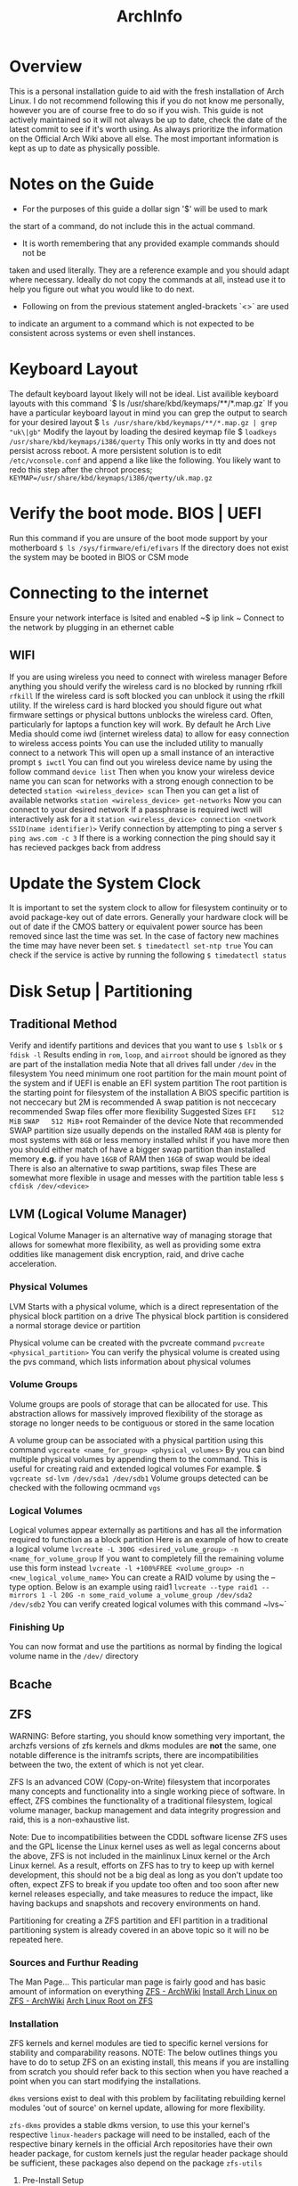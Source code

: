 #+Title: ArchInfo
* Overview
This is a personal installation guide to aid with the fresh installation   
of Arch Linux.   
I do not recommend following this if you do not know me   
personally, however you are of course free to do so if you wish.   
This guide is not actively maintained so it will not always be up to date,
check the date of the latest commit to see if it's worth using.
As always prioritize the information on the Official Arch Wiki above all else.
The most important information is kept as up to date as physically possible.
  
* Notes on the Guide
- For the purposes of this guide a dollar sign '$' will be used to mark
the start of a command, do not include this in the actual command.
- It is worth remembering that any provided example commands should not be
taken and used literally.
They are a reference example and you should adapt where necessary.
Ideally do not copy the commands at all, instead use it to help you figure
out what you would like to do next.
- Following on from the previous statement angled-brackets `<>` are used
to indicate an argument to a command which is not expected to be consistent
across systems or even shell instances.

* Keyboard Layout
The default keyboard layout likely will not be ideal.
List availible keyboard layouts with this command
`$ ls /usr/share/kbd/keymaps/**/*.map.gz`
If you have a particular keyboard layout in mind you can grep the output to search
for your desired layout
$ ~ls /usr/share/kbd/keymaps/**/*.map.gz | grep "uk\|gb"~
Modify the layout by loading the desired keymap file
$ ~loadkeys /usr/share/kbd/keymaps/i386/querty~
This only works in tty and does not persist across reboot.
A more persistent solution is to edit ~/etc/vconsole.conf~ and append a
like like the following.
You likely want to redo this step after the chroot process;
~KEYMAP=/usr/share/kbd/keymaps/i386/qwerty/uk.map.gz~

* Verify the boot mode. BIOS | UEFI
Run this command if you are unsure of the boot mode support by your motherboard  
~$ ls /sys/firmware/efi/efivars~
If the directory does not exist the system may be booted in BIOS or CSM mode  
  
* Connecting to the internet
Ensure your network interface is lsited and enabled  
~$ ip link ~
Connect to the network by plugging in an ethernet cable  
** WIFI
If you are using wireless you need to connect with wireless manager
Before anything you should verify the wireless card is no blocked by
running rfkill
~rfkill~
If the wireless card is soft blocked you can unblock it using the rfkill
utility.
If the wireless card is hard blocked you should figure out what firmware
settings or physical buttons unblocks the wireless card.
Often, particularly for laptops a function key will work.
By default he Arch Live Media should come iwd (internet wireless data)
to allow for easy connection to wireless access points
You can use the included utility to manually connect to a network
This will open up a small instance of an interactive prompt
~$ iwctl~
You can find out you wireless device name by using the follow command
~device list~
Then when you know your wireless device name you can scan for networks
with a strong enough connection to be detected
~station <wireless_device> scan~
Then you can get a list of available networks
~station <wireless_device> get-networks~
Now you can connect to your desired network
If a passphrase is required iwctl will interactively ask for a it
~station <wireless_device> connection <network SSID(name identifier)>~
Verify connection by attempting to ping a server
~$ ping aws.com -c 3~
If there is a working connection the ping should say it has recieved   
packges back from address  
* Update the System Clock
It is important to set the system clock to allow for filesystem
continuity or to avoid package-key out of date errors.
Generally your hardware clock will be out of date if the CMOS battery
or equivalent power source has been removed since last the time was set.
In the case of factory new machines the time may have never been set.
~$ timedatectl set-ntp true~
You can check if the service is active by running the following  
~$ timedatectl status~
  
* Disk Setup | Partitioning
**  Traditional Method
Verify and identify partitions and devices that you want to use  
~$ lsblk~
or  
~$ fdisk -l~
Results ending in ~rom~, ~loop~, and ~airroot~ should be ignored as they
are part of the installation media  
Note that all drives fall under ~/dev~ in the filesystem
You need minimum one root partition for the main mount point of the  
system and if UEFI is enable an EFI system partition  
The root partition is the starting point for filesystem of the installation  
A BIOS specific partition is not neccecary but 2M is recommended  
A swap patition is not neccecary recommended
Swap files offer more flexibility
Suggested Sizes  
~EFI    512 MiB~
~SWAP   512 MiB+~
root   Remainder of the device  
Note that recommended SWAP partition size usually depends on the installed RAM  
~4GB~ is plenty for most systems with ~8GB~ or less memory installed whilst if you have
more then you should either match of have a bigger swap partition than installed memory  
*e.g.* if you have ~16GB~ of RAM then ~16GB~ of swap would be ideal
There is also an alternative to swap partitions, swap files
These are somewhat more flexible in usage and messes with the partition table less
~$ cfdisk /dev/<device>~
** LVM (Logical Volume Manager)
Logical Volume Manager is an alternative way of managing storage that allows
for somewhat more flexibility, as well as providing some extra oddities like
management disk encryption, raid, and drive cache acceleration.

*** Physical Volumes
LVM Starts with a physical volume, which is a direct representation of the
physical block partition on a drive
The physical block partition is considered a normal storage device or partition

Physical volume can be created with the pvcreate command
~pvcreate <physical_partition>~
You can verify the physical volume is created using the pvs command, which
lists information about physical volumes
*** Volume Groups
Volume groups are pools of storage that can be allocated for use.
This abstraction allows for massively improved flexibility of the storage
as storage no longer needs to be contiguous or stored in the same location

A volume group can be associated with a physical partition using this command
~vgcreate <name_for_group> <physical_volumes>~
By you can bind multiple physical volumes by appending them to the command.
This is useful for creating raid and extended logical volumes
For example.
$ ~vgcreate sd-lvm /dev/sda1 /dev/sdb1~
Volume groups detected can be checked with the following ocmmand
~vgs~

*** Logical Volumes
Logical volumes appear externally as partitions and has all the information
required to function as a block partition
Here is an example of how to create a logical volume
~lvcreate -L 300G <desired_volume_group> -n <name_for_volume_group~
If you want to completely fill the remaining volume use this form instead
~lvcreate -l +100%FREE <volume_group> -n <new_logical_volume_name>~
You can create a RAID volume by using the --type option.
Below is an example using raid1
~lvcreate --type raid1 --mirrors 1 -l 20G -n some_raid_volume a_volume_group /dev/sda2 /dev/sdb2~
You can verify created logical volumes with this command
~lvs~`
*** Finishing Up
You can now format and use the partitions as normal by finding the logical volume name in the ~/dev/~ directory
** Bcache
** ZFS
WARNING:
Before starting, you should know something very important, the archzfs versions
of zfs kernels and dkms modules are *not* the same, one notable difference is the
initramfs scripts, there are incompatibilities between the two, the extent of
which is not yet clear.


ZFS Is an advanced COW (Copy-on-Write) filesystem that incorporates many concepts
and functionality into a single working piece of software.
In effect, ZFS combines the functionality of a traditional filesystem, logical
volume manager, backup management and data integrity progression and raid, this
is a non-exhaustive list.

Note:
Due to incompatibilities between the CDDL software license ZFS uses and the GPL
license the Linux kernel uses as well as legal concerns about the above, ZFS is
not included in the mainlinux Linux kernel or the Arch Linux kernel.
As a result, efforts on ZFS has to try to keep up with kernel development, this
should not be a big deal as long as you don't update too often, expect ZFS to break
if you update too often and too soon after new kernel releases especially, and take
measures to reduce the impact, like having backups and snapshots and recovery
environments on hand.

Partitioning for creating a ZFS partition and EFI partition in a traditional
partitioning system is already covered in an above topic so it will no be repeated
here.

*** Sources and Furthur Reading
The Man Page...
This particular man page is fairly good and has basic amount of
information on everything
[[https://wiki.archlinux.org/index.php/ZFS][ZFS - ArchWiki]]
[[https://wiki.archlinux.org/index.php/Install_Arch_Linux_on_ZFS][Install Arch Linux on ZFS - ArchWiki]]
[[https://openzfs.github.io/openzfs-docs/Getting%20Started/Arch%20Linux/Arch%20Linux%20Root%20on%20ZFS.html?highlight=encryption][Arch Linux Root on ZFS]]

*** Installation
ZFS kernels and kernel modules are tied to specific kernel versions for
stability and comparability reasons.
NOTE:
The below outlines things you have to do to setup ZFS on an existing install,
this means if you are installing from scratch you should refer back to this section
when you have reached a point when you can start modifying the installations.

~dkms~ versions exist to deal with this problem by facilitating rebuilding
kernel modules 'out of source' on kernel update, allowing for more flexibility.

~zfs-dkms~ provides a stable dkms version, to use this your kernel's respective
~linux-headers~ package will need to be installed, each of the respective binary
kernels in the official Arch repositories have their own header package,
for custom kernels just the regular header package should be sufficient, these packages also depend on the package
~zfs-utils~

**** Pre-Install Setup
To feasibly install ZFS on a fresh installation you need some way of managing it
from an installation medium since the official ISO will not support ZFS properly
out of the box, nor does the ISO by default have enough space to install and set
up ZFS utilities.

There are a few options, one is to use the [[https://github.com/eoli3n/archiso-zfs][archiso-zfs]] project, this extracts
the running kernel version and finds a matching zfs module in the unofficial archzfs
repositories, if this fails it will use a dkms build instead, this will grab
linux-headers for the current kernel from the arch linux archive.

To use archiso-zfs boot an archiso and run the following command
~curl -s https://eoli3n.github.io/archzfs/init | bash~
It should now be possible to setup your ZFS system from the archiso.
NOTE: This is a temporary change and will not persist across reboots.

Alternatively you can set up a normal Arch Linux install and use the
~~arch-install-scripts~ to use the ~arch-chroot~ command as normal.
This is easier to work with than creating a custom ISO and can be setup
in as a recovery installation that you will probably want to hold onto in
case any problems arise after a successful installation.

ZFS has its own partitioning system so there is no need to set up specific
partitioning system beyond one or two seperaate partitions for specific use
cases like an EFI partition.
A partition intended to container a ZFS filesystem should be of the type ~~bf00~
or "Solaris Root".

**** zpool creation
zpools are virtual storage containers which are made up of physical devices or partitions and metadata about the pool.
It may be advisable to tell ZFS to assume a specific physical sector size when
creating a zpool on a partition or device, ~-o ashift=9~ for 512 byte sector
disks and ~-o ashift=12~ for 4096 sectors respectively.
This is because modern drives often have larger physical than 512 byte sector sizes
than they report, larger sector sizes can have various advances like performance
improvement.
To find out your reported disk sector sizes you can run the following command
~lsblk -o NAME,PHY-SEC~

The following is an example of a zpool being created
#+begin_src bash
zpool create -f -o ashift=12 \
         -O acltype=posixacl \
         -O xattr=sa \
         -O dnodesize=legacy \
         -O normalization=formD \
         -O mountpoint=none \
         -O devices=off \
         -R /mnt/ \
         zroot /dev/nvme0n1p2~
#+end_src
~<list_of_partitions>~
Simply supplying more than one disk during zpool creation will create a
RAID 0 array.
This can be combined with ~mirror~ to create RAID 1+0 arrays.

~mirror <list_of_mirror_partitions>~
Creates a RAID 1 array with the supplied list of physical disks
or partitions.
**** Datasets
ZFS does not have a concept of partitions in the traditional sense, instead it
has datasets.
Datasets have no fixed size which allows for more filesystem flexibility, these
also have a multitude of options and attributes that can be applied to give
unique properties to a dataset like compression and encryption.
This allows for a more organic way to organize and manage filesystems, such
as enabling directory wide file compression.

At the very least there should be a root dataset due to inflexibility with placing
data in the root of the pool (not to be confused with the root dataset).

The following is an example of a command to create a dataset, the mountpoint
can be unspecified for the root dataset since GRUB will assume it is root
regardless.

IMPORTANT:
ZFS does not support swapfiles and there are reported to cause problems for some
people, considering ZFS's ability to manage volumes and filesystem size easily and
the ability to use swap volumes and partitions, not to mention mounting other
filesystems like now, it is advisable to not use swap files.

Creating a dataset
The following is an example of a command to create some datasets
~zfs create -o canmount=on -o mountpoint=none zroot/root~
~zfs create -o canmount=on -o mountpoint=none zroot/data~

Additional Arguments
~-O compression=<lz4|zstd>~
Adds filesystem level compression support using the specified utility,
trading off a little responsiveness, depending on circumstance.
(lower latency access) for data throughput and disk usage reduction.
This is generally best for slower drives where overall throughput is low and
latency is high.
Simply specifying ~on~ as an argument will usually default to the zstd compressor.

GNU ~du~ has the argument ~--aparent-size~ to show the original size of a file.
~encryption=aes-256-gcm~
Encrypts the pool with the specified type.
~-O keyformat=passphrase~
Follow on argument, use passphrase based key encryption

~quota=<size>~
Quotas can be imposed on filesystems, these put restrictions
on the maximum of data can exist in the dataset, similar to traditional
filesystems and partitions, the difference with ZFS being that they are
arbitrary values and far easier to change on the fly.

Generally it is recommended to have as many datasets as possible or
tolerable, due to the fact that there is almost no downside to them
and allows your filesystem to become more flexible with the different
properties, limitations and management options you can apply to
individual datasets.

~dedup=on~
ZFS supports data deduplication, for some very niche circumstances, like
lots of wine bottles/prefixes and virtual machines derived from a common base,
this is good in theory but in practice causes more problems then it solves, taking
up exorbitant amounts of system memory and reducing performance, it is not that
useful in practice.

Encryption
To setup encryption on a dataaset it both have both the ~encryption~ and the
~keysource~ properties must be on the dataset prior to putting any data on
it, data that is already present on the dataset when setting an encryption
or compression will not be processes retro-actively.


**** Configuring systemd ZFS mounts
For the system to reboot properly the ~zfs.target~ service must be enabled.
For each pool to be automatically mounted execute the following command
~zpool set cachefile=/etc/zfs/zpool.cache <pool_name>~
NOTE:
The above section about cachefiles may be unnecessary in the latest versions
of archzfs packages.
Enable the systemd target
~systemctl enable zfs.target --root=/mnt~
NOTE:
The ~--root~ argument operates directly on the specified root filesystem to
allow you to perform operates on a systemd based system that is not currently
running.
The following services must also be enabled
~zfs-import-cache~
~zfs-mount~
~zfs-import~

Extra Considerations when Unmounting ZFS
Legacy Unmount
~umount /mnt/boot/efi~

ZFS Unmount
~zfs umount -a~
zpool export zroot

WARNING:
If the zpool is not properly exported the pool will refuse to import in the initial
ramdisk environment, leaving you stuck at the busybox terminal.

NOTE:
Since the initramfs will include ZFS it is actually possible to operate on the
ZFS filesystem when you drop to the rescue shell,
this can actually be done forcefully if you supply the ~break=premount~ to the
kernel.

* Format the partitions
Format the root partition as ext4 filesystem  
~ext4~ is the recommended filesystem for normal linux installations
There are other potential options such ~zsh~ and ~btrfs~, this guide will
only be using the recommended ones by the arch, ~fat~ and ~ext4~
~$ mkfs.ext4 /dev/<root_partition>~
Format the swap partition  
~$ mkswap /dev/<swap_partition>~
Format the EFI boot partiton if you have one  
~$ mkfs.fat /dev/<boot_partition>~
TODO(mallchad) should mention swapfiles as an alternative to swap partition
TODO(mallchad) mention UEFI vs mbr
Mount the partitions  
Mount the root pratition  
~$ mount /dev/<root_partition> /mnt~
If you have an EFI system mount it  
~$ mount /dev/<boot_partition> /mnt/boot~

** Swap
*** Swapfile
Swapfiles are a more flexible alternative to swap partitions, even being
able to be allocated on the fly
The most portable way to allocate a swapfile is using dd
To create a 512 MB swap partition run the following command
of= specifies the "output file" or location of the swapfile
The location of the swapfile does not matter too much
$ ~dd if=/dev/zero of=/swapfile bs=1M count=512 status=progress~

Set the right permissions to prevent severe  vulnerabilities and exploits
$ ~chmod 600~

Format the swapfile

$ ~mkswap /swapfile~
Initialize swap partition
~$ swapon /dev/<swap_partition>~
*** Swap Partition
You format a partition as swap with following command
$ ~mkswap /dev/<swap_partition>~
Initialize swap partition
~$ swapon /dev/<swap_partition>~


* Installation
You may want to maximize download speed from Arch mirrors to  
make the installation as painless as possible  
The mirror is found at ~/etc/pacman.d/mirrorlist~
  
Move the most geographically closest mirror to the top to   
increaes its pritority in usage by pacman  
~$ nano /etc/pacman.d/mirrorlist~
  
Alternatively, attempt to install the pacman-contrib package to automatically   
generate a list to sort mirrors by their connection quality and average speed  
FIXME(mallchad) should either be done in chroot or performed on /mnt  
First backup the existing mirrorlist just in case  
~$ cp /etc/pacman.d/mirrorlist /etc/pacman.d/mirrorlist.backup~
  
Edit the newly copied mirrorlist.backup and uncomment (remove hashtag ~#~)
to specify with servers are to be tested  
Run the following command if you want to uncomment and rank all servers  
~$ ed -i 's/^#Server/Server/' /etc/pacman.d/mirrorlist.backup~
  
Running the following command will rank and set the top 6 mirrors to be used for installing  
packages  
  
~$ rankmirrors -n 6 etc/pacman.d/mirrorlist.backup > /etc/pacman.d/mirrorlist~
This will be added to the installation during the pacstrap proccess so it   
is worth getting it ideal now  
  
Install the essential packages to the root for a usable install  
You can use a different package instead of the standard linux kernel if you wish  
~s $ pacstrap /mnt base linux linux-firmware~
  
* Configure the system
Generate fstab to auto-mount partitions based on currently mounted   
partitions  
~$ genfstab -U /mnt >> /mnt/etc/fstab~
  
You may want to check genfstab for errors, missing, or unintentional inclusions  
~$ nano /mnt/etc/fstab~

It's not a good idea to copy over some configuration files, particularly 
the mirrorlist that you ranked earlier
  
Change the aparent root to the newly created system  
~$ arch-chroot /mnt~
  
Here you may want to install a text editor based on personal preference  
~$ pacman -S emacs~
~$ pacman -S vim~
Another few useful packages to install at this point would be  
~tmux~ console windowing
~zsh~ shell with better completion and default keybinding
~htop~ hardware and proccess monitor
~i7z~ extensive cpu monitor
~nvtop~ if you use nvidia graphics for gpu proccess and usage monitoring
If you are setup the internet connection with ~wifi-menu~ you are probably
relying on a wireless connection, to be able to have a connection until you
install graphical networking tools install ~netctl~ and ~dialog~ to get
wi-fi menu for the install, note you may have to reinput network password  
  
Set the time zome to your own for the system  
~$ lf -sf /usr/share/zoneinfo/<Region>/<City> /etc/localtime~
  
Generate adjtime  
~$ hwclock --systohc~
  
Language Localization, this is for text rendering for American English  
open locale with a text editor and uncomment these lines
~en_US.UTF-8~
~UTF-8~

~$ emacs /etc/locale.gen~

Generate the locale  
~$ locale-gen~
  
Create locale.conf file and set the language accordingly  
$ ~ echo LANG=en_US.UTF-8 > /etc/locale.conf~
  
Add x32 Packages to pacman  
Uncomment from ~/etc/pacman.conf~
~
#[multilib]
#Include = /etc/pacman.d/mirrorlist
~
For fun also remove uncomment ~Color~ from ~/etc/pacman.conf~
to beutify the output  
Also adding ~ILoveCandy~ to the same file will do fun things
* Network configuration  
Create a hostname file and set a hostname  
~$ <hostname> > /etc/hostname~
  
* Root password  
Set the root password  
**WARNING** Failiure to set a password for at least 1 user may result in an unsable   
install! You have been warned!  
If you do fail to perform this step, use the arch live media again, mount the root   
and ~arch-chroot~ into it
~$ passwd~
  
* Bootloader  
Depending on your system and installation you probably want a boot load   
this guide will cover the installation one of the most popular, the   
GRand Unified Bootloader, GRUB for short  
  
* GRUB  
Install grub  
~$ pacman -S grub~
  
For BIOS just install it straight to the device. not the   
partition, the device itself  
~$ grub-install --target=i386-pc /dev/<boot_device>~
  
For UEFI install efibootmgr as well, os-prober may be of use  
if you intend to have multiple operating systems on the hard   
drive, many do so you might as well install it  
~$ pacman -S efibootmgr~
  
Think of a name you want to see in the UEFI settings for  
boot devices, this is for the bootloader ID.
 Then install grub with a command like the following
~$ grub-install --target=x86_64-efi --efi-directory=/boot --bootloader-id=GRUB~
  
Generate the grub configuration file this will search for  
other operating systems if you have os-prober installed  
these have to be mounted to be detected  
If you do want to detect other operating systems then install os-prober  
~$ pacman -S os-prober~
  
Before generating the grub configuration you may want to set the ~intel_cstate~
kernel paramater to ~/etc/default/grub~ by editing the line starting with
~GRUB_CMDLINE_LINUX_DEFAULT=~
and adding ~intel_cstate=1~ within the speech marks, seperating it from other
paramaters with a space inbetween  
Note that this may slightly reduce battery life on laptops, this paramater is   
here because ~intel_cstate=1~ being to high has been known to soft/hard-lock
computers with intel cpus on linux  

Generate the grub config
~$ grub-mkconfig -o /boot/grub/grub.cfg~
This file I intended to be on the filesystem path ~/grub/grub.cfg~, from the
root of the partition GRUB is on, usually the EFI partition.

NOTE for ZFS:
The generated grub.cfg uses some arbitrary "root" directory when specifying the
root to change to, something like ~root=ZFS=root~
This doesn't work and actually you want to specify the root dataset, something more
akin to
~root=ZFS=tank/root~

NOTE:
You can actually quite happily and easily edit the grub config

* Reboot
Just before rebooting you will probably want a to verify you have a few basic packages for the installation, the most important of which is an editor and internet related packages,
like WiFi drivers and managers.
e.g.
~pacman -S vim networkmanager~

Exit the chroot environment
Ctrl-D  
or  
~$ exit~
Cleanup some loose ends like filesystem mounts
~umount -a~
NOTE for ZFS:
~zfs umount -a~ may be necessary in some cases.
Reboot the system  
~$ reboot~
Remove the USB the Arch live media is on if neccecary before startup  
Login with root on login if all goes well  
You should now have a working system, however very barebones  
  
* Xorg
You probably want a graphical installation so a display server is neccecary  
The most popular two is xorg and wayland, this guide will only cover xorg  
xorg-apps may be neccecary depending on your needs  
Install ~xorg-server~, the ~xorg~ package group is fairly large so this guide
explicitly installs the server only  
~$ pacman -S xorg-server~
  
You probably want to have GPU acceleration so first identify the card on your  
system then install the appropriate drivers  
~$ lspci | grep -e VGA -e 3D~
to identify graphics cards  
  
Note that for nvidia the proprietary drivers are the best performing usually  
You may find that you prefer some of the difference of nouveau but I do not  
You do not neccecarilly need the lib32 drivers since that is for x32 architecture   
acceleration but many apps still use x32 so it is recommended  
~$ pacman -S~
NVidia      xf86-video-nouveau           //open-source supports NVidia optimus  
            mesa  
            lib32-mesa  
Proprietary nvidia        
	        nvidia-utils  
            lib32-nvidia-utils           //Stable  
Legacy      nvidia-390xx  
            nvidia-390xx-utils  
            lib32-nvidia-390xx-utils     //Legacy  
AMD         xf86-video-amdgpu  
            xf86-video-ati  
            mesa  
            lib32-mesa  
Intel       xf86-video-intel  
            mesa  
            lib32-mesa  
			  
By default xorg has mouse acceleration, that is pretty nasty so fix that   
with by creating a new file in /etc/X11/xorg.conf.d  
The arch wiki recommends naming it ~50-mouse-acceleration.conf~
Write the following into the file  
~Section "InputClass"
	Identifier "My Mouse"  
	MatchIsPointer "yes"  
	set the following to 1 1 0 respectively to disable acceleration.  
	Option "AccelerationNumerator" "1"  
	Option "AccelerationDenominator" "1"  
	Option "AccelerationThreshold" "0"  
EndSection~
  
** KDE Plasma
Install  
KDE Plasma is a very powerful and stylish modern desktop enviornment  
Usually it comes with a lot of apps that you might not neccecarilly need  
In true arch spirit this guide will work from the ground up and install   
the most barebones plasma package, ~plasma-desktop~
Install relavant packages.  
  
1 of the following  
plasma                  //default installation  
plasma-meta             //Inter-package dependency installation  
plasma-desktop          //Minimal installation  
  
1 of the following  
kde-applications        //Full installation of all KDE applications  
kde-applications-meta   //KDE install all KDE applications as a dependency  
~$ pacman -S plasma-desktop~
  
** Applications
Life is going to be difficult without a terminal ~konsole~ is the recommended
but I prefer simple alacritty
~$ pacman -S alacritty~
  
Life will also be easier with a decent file manager, I like KDE's dolphin  
~$ pacman -S dolphin~
  
You are most certainly going to miss a browser, get one now  
~$ pacman -S chromium~
Note: Later on this guide goes over the AUR briefly, after that you can install   
the more normal ~google-chrome~ which has slightly more features that chromium
and is more stable

Personally I use firefox
  
***  Display Manager
To start Plasma you need to use Xorg xinit/startx or a display manager  
A display manager is easiest  
Install the recommended display manager SDDM, it requires minimal configuration  
~$ pacman -S sddm~
  
To be able to configure SDDM in system settings install the kcm package  
~$ pacman -S sddm-kcm~
  
***  Sound
plasma-pa is a package that provides sound control and applets for plasma
~$ pacman -S kmix~
  
***  Network
To be able to configure and connect to networks from within the desktop   
enviornment you should install ~plasma-nm~ wifi-menu requires root
privillages and needs to be connected every boot so that is not ideal  
~$ pacman -S plasma-nm~
Startup will probably hang until a working network connection is reached
You can change this by disabling the NetworkManager service that waits
for online and replace it with the normal
`systemctl disable --now NetworkManager-wait-online.service`
`systemctl enable --now NetworkManager.service`
*** Bluetooth
If you want to be able to connect to bluetooth devices plasma settings and systray
then install the bluedevil package  
~$ pacman -S bluedevil~
  
* Other
*** Bluetooth
If you did want to use bluetooth then set that up by installing ~bluez~
and ~bluez-utils~ packages
~$ pacman -S bluez bluez-utils~
  
Enable the daemon to allow bluetooth to run at startup  
~systemctl start bluetooth.service~
  
*** Pulseaudio
If you want to use bluetooth headphones install ~pulesaudio~ and
~pulseaudio-bluetooth~
~$ pacman -S pulseaudio pulseaudio-bluetooth~
  
A nice to have is ~pulseeffects~ to allow you to control annoying
and poor quality audio on that video or series you desprately need to watch  
~$ pacman -S puleseffects~
  
* AUR
The arch user repository is a massive collection of community submitted packages,  
for many arch users you simply cannot do without it  
yay is a popular helper that simplifies the experience to treat the proccess   
more like a standard pacman, but with more commands and mirrors, namely the   
AUR itself  
  
Before you do anything with the AUR you are going to need the ~base-devel~ package
Note: this has a lot of really useful packages related to software development and   
package compilation, in general most arch uses are going to want it except in the   
most minimal edge-case installations  
~pacman -S base-devel~
  
To get started install yay, first, ~wget~ it, since you don't have a user setup   FIXME(mallchad) wget actually needs to be installed manually
~/tmp~ will do fine for this
~$ cd /tmp~
~$ wget -O /tmp/yay.tar.gz https://aur.archlinux.org/cgit/aur.git/snapshot/yay.tar.gz~ FIXME(mallchad) don't need whole path when directory is changed
  
Extract the tarballp  
~$ tar xfv yay.tar.gz~
~cd~ into the ~yay~ folder, then make and install the package with dependencies
Note: specify to remove make dependencies if storage space is a concern, it can always   
be cleaned up later with ~pacman -Scc~
~makepkg -si~
  
*** Usage
Simply use the ~yay~ command as if it were pacman, all normal commands will work
  
* Users
*** Creating a User
To use your installation you are going to want to create yourself a user, running   
everything as root is a REALLY REALLY bad idea because it means all apps and   
software that runs will have unrestricted, no-confirmation access to your whole   
computer, leaving a massive gaping security hole in your system and the install   
liable to random and unexpected damage (data damage)  
~$ useradd -m -G wheel -s /bin/zsh <new_username>~
Note: ~wheel~ is the system administrators group and will give you access to certain
system modifacation without first going through root  
zsh is my the shell I like to use, if you are not bothered ~bash~ or ~sh~ are
the preinstalled ones, ~sh~ I consider to be better than bash
  
Give your new user a password so you can log in  
~$ passwd <new_username>~
  
* Sudo
It was mentioned before that running everything as root is bad, but every now and again   
you need temporary root privillages  
If you did not install the base-devel package install sudo now  
~$ pacman -S sudo~
  
*** Setup
Edit the sudo configuration with ~visudo~, I recommend changing the EDITOR to nano
if you cannot get along with vi, I set mine to nano  
For first time set the editor by preixing visudo with   
~EDITOR=nano~
  
To allow users of group ~wheel~ sudo access make sure that this is uncommented
somewhere in the file  
~%wheel      ALL=(ALL) ALL~
  
To allow a single user to have full root privillages with sudo add the following   
~<username>      ALL=(ALL) ALL~
Usage  
To use sudo simple prefix the desired command with ~sudo~
You will be then prompted for the root password, or if you set a specific user   
to have sudo access then it may just ask for the user password  
  
* Bonus
I personally like using a different window manager for plasma, kwin is great, but it is  
not quite enough for my needs.  
Install the window manager of your choice, I chose ~awesome~
Setup a new xsession by first making a copy of ~/usr/share/xsessions/plasma.desktop~
and naming it somebody ending with ~.desktop~
Edit the newly created file and modify the line starting with ~Exec~ to be the following
~Exec=env KDEWM=/usr/bin/<window_manager_executable> /usr/bin/startplasma-x11~
Then change the name to be something descriptive  
To use, when you reboot look in the corner of SDDM, and change the session to the desired  
  
* End
You should now have arch pretty much installed, there will be many more changes to make   
and packages to install, but this is where the guide ends.   
Just remember, arch is only as stable as you make it, and arch does not do partial upgrades  
If the system is unstable after a package install, do a full system upgrade with   
~$ pacman -Syu~
If the system is still unstable then try a different graphics driver, and also try   
installing proccessor microcode updates. These are loaded from the kernel at boot time  
and do not overwrite any firmware, it is completely safe to do.  
